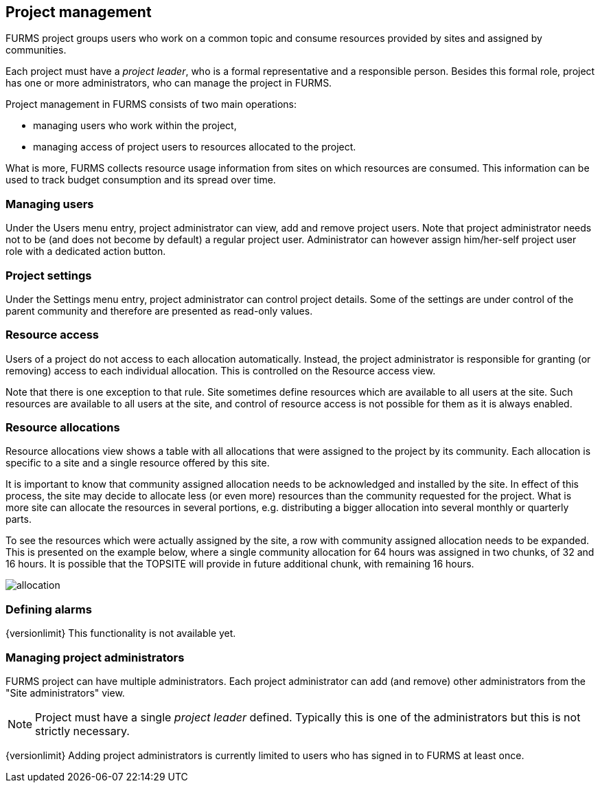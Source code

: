 == Project management

FURMS project groups users who work on a common topic and consume resources provided by sites and assigned by communities.

Each project must have a _project leader_, who is a formal representative and a responsible person. Besides this formal role, project has one or more administrators, who can manage the project in FURMS.

Project management in FURMS consists of two main operations:

- managing users who work within the project,
- managing access of project users to resources allocated to the project.  

What is more, FURMS collects resource usage information from sites on which resources are consumed. This information can be used to track budget consumption and its spread over time.

=== Managing users

Under the Users menu entry, project administrator can view, add and remove project users. Note that project administrator needs not to be (and does not become by default) a regular project user. Administrator can however assign him/her-self project user role with a dedicated action button. 


=== Project settings

Under the Settings menu entry, project administrator can control project details. Some of the settings are under control of the parent community and therefore are presented as read-only values.


=== Resource access

Users of a project do not access to each allocation automatically. Instead, the project administrator is responsible for granting (or removing) access to each individual allocation. This is controlled on the Resource access view. 

Note that there is one exception to that rule. Site sometimes define resources which are available to all users at the site. Such resources are available to all users at the site, and control of resource access is not possible for them as it is always enabled.

=== Resource allocations

Resource allocations view shows a table with all allocations that were assigned to the project by its community. Each allocation is specific to a site and a single resource offered by this site.

It is important to know that community assigned allocation needs to be acknowledged and installed by the site. In effect of this process, the site may decide to allocate less (or even more) resources than the community requested for the project. What is more site can allocate the resources in several portions, e.g. distributing a bigger allocation into several monthly or quarterly parts.

To see the resources which were actually assigned by the site, a row with community assigned allocation needs to be expanded. This is presented on the example below, where a single community allocation for 64 hours was assigned in two chunks, of 32 and 16 hours. It is possible that the TOPSITE will provide in future additional chunk, with remaining 16 hours.

image::allocation.png[scaledwidth=75%]  

=== Defining alarms

{versionlimit} This functionality is not available yet.

=== Managing project administrators

FURMS project can have multiple administrators. Each project administrator can add (and remove) other administrators from the "Site administrators" view.

NOTE: Project must have a single _project leader_ defined. Typically this is one of the administrators but this is not strictly necessary.  

{versionlimit} Adding project administrators is currently limited to users who has signed in to FURMS at least once.